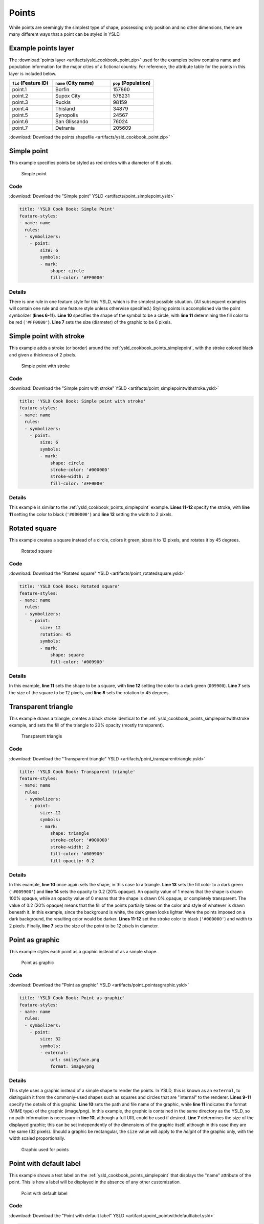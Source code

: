 .. _ysld_cookbook.points:

Points
======

While points are seemingly the simplest type of shape, possessing only position and no other dimensions, there are many different ways that a point can be styled in YSLD.

.. _ysld_cookbook_points_attributes:

Example points layer
--------------------

The :download:`points layer <artifacts/ysld_cookbook_point.zip>` used for the examples below contains name and population information for the major cities of a fictional country. For reference, the attribute table for the points in this layer is included below.

.. list-table::
   :widths: 30 40 30
   :header-rows: 1

   * - ``fid`` (Feature ID)
     - ``name`` (City name)
     - ``pop`` (Population)
   * - point.1
     - Borfin
     - 157860
   * - point.2
     - Supox City
     - 578231
   * - point.3
     - Ruckis
     - 98159
   * - point.4
     - Thisland
     - 34879
   * - point.5
     - Synopolis
     - 24567
   * - point.6
     - San Glissando
     - 76024
   * - point.7
     - Detrania
     - 205609

:download:`Download the points shapefile <artifacts/ysld_cookbook_point.zip>`

.. _ysld_cookbook_points_simplepoint:

Simple point
------------

This example specifies points be styled as red circles with a diameter of 6 pixels.

.. figure:: ../../sld/cookbook/images/point_simplepoint.png

   Simple point
   
Code
~~~~

:download:`Download the "Simple point" YSLD <artifacts/point_simplepoint.ysld>`

.. code-block:: yaml

  title: 'YSLD Cook Book: Simple Point'
  feature-styles:
  - name: name
    rules:
    - symbolizers:
      - point:
          size: 6
          symbols:
          - mark:
              shape: circle
              fill-color: '#FF0000'

Details
~~~~~~~

There is one rule in one feature style for this YSLD, which is the simplest possible situation. (All subsequent examples will contain one rule and one feature style unless otherwise specified.)  Styling points is accomplished via the point symbolizer (**lines 6-11**). **Line 10** specifies the shape of the symbol to be a circle, with **line 11** determining the fill color to be red (``'#FF0000'``). **Line 7** sets the size (diameter) of the graphic to be 6 pixels.


.. _ysld_cookbook_points_simplepointwithstroke:

Simple point with stroke
------------------------

This example adds a stroke (or border) around the :ref:`ysld_cookbook_points_simplepoint`, with the stroke colored black and given a thickness of 2 pixels.

.. figure:: ../../sld/cookbook/images/point_simplepointwithstroke.png

   Simple point with stroke

Code
~~~~

:download:`Download the "Simple point with stroke" YSLD <artifacts/point_simplepointwithstroke.ysld>`

.. code-block:: yaml

  title: 'YSLD Cook Book: Simple point with stroke'
  feature-styles:
  - name: name
    rules:
    - symbolizers:
      - point:
          size: 6
          symbols:
          - mark:
              shape: circle
              stroke-color: '#000000'
              stroke-width: 2
              fill-color: '#FF0000'

Details
~~~~~~~

This example is similar to the :ref:`ysld_cookbook_points_simplepoint` example. **Lines 11-12** specify the stroke, with **line 11** setting the color to black (``'#000000'``) and **line 12** setting the width to 2 pixels.


Rotated square
--------------

This example creates a square instead of a circle, colors it green, sizes it to 12 pixels, and rotates it by 45 degrees.

.. figure:: ../../sld/cookbook/images/point_rotatedsquare.png

   Rotated square

Code
~~~~

:download:`Download the "Rotated square" YSLD <artifacts/point_rotatedsquare.ysld>`

.. code-block:: yaml

  title: 'YSLD Cook Book: Rotated square'
  feature-styles:
  - name: name
    rules:
    - symbolizers:
      - point:
          size: 12
          rotation: 45
          symbols:
          - mark:
              shape: square
              fill-color: '#009900'

Details
~~~~~~~

In this example, **line 11** sets the shape to be a square, with **line 12** setting the color to a dark green (``009900``). **Line 7** sets the size of the square to be 12 pixels, and **line 8** sets the rotation to 45 degrees.


Transparent triangle
--------------------

This example draws a triangle, creates a black stroke identical to the :ref:`ysld_cookbook_points_simplepointwithstroke` example, and sets the fill of the triangle to 20% opacity (mostly transparent).

.. figure:: ../../sld/cookbook/images/point_transparenttriangle.png

   Transparent triangle

Code
~~~~   

:download:`Download the "Transparent triangle" YSLD <artifacts/point_transparenttriangle.ysld>`

.. code-block:: yaml

  title: 'YSLD Cook Book: Transparent triangle'
  feature-styles:
  - name: name
    rules:
    - symbolizers:
      - point:
          size: 12
          symbols:
          - mark:
              shape: triangle
              stroke-color: '#000000'
              stroke-width: 2
              fill-color: '#009900'
              fill-opacity: 0.2

Details
~~~~~~~

In this example, **line 10** once again sets the shape, in this case to a triangle. **Line 13** sets the fill color to a dark green (``'#009900'``) and **line 14** sets the opacity to 0.2 (20% opaque). An opacity value of 1 means that the shape is drawn 100% opaque, while an opacity value of 0 means that the shape is drawn 0% opaque, or completely transparent. The value of 0.2 (20% opaque) means that the fill of the points partially takes on the color and style of whatever is drawn beneath it. In this example, since the background is white, the dark green looks lighter. Were the points imposed on a dark background, the resulting color would be darker. **Lines 11-12** set the stroke color to black (``'#000000'``) and width to 2 pixels. Finally, **line 7** sets the size of the point to be 12 pixels in diameter.

Point as graphic
----------------

This example styles each point as a graphic instead of as a simple shape.

.. figure:: ../../sld/cookbook/images/point_pointasgraphic.png

   Point as graphic

Code
~~~~

:download:`Download the "Point as graphic" YSLD <artifacts/point_pointasgraphic.ysld>`

.. code-block:: yaml

  title: 'YSLD Cook Book: Point as graphic'
  feature-styles:
  - name: name
    rules:
    - symbolizers:
      - point:
          size: 32
          symbols:
          - external:
              url: smileyface.png
              format: image/png

Details
~~~~~~~

This style uses a graphic instead of a simple shape to render the points. In YSLD, this is known as an ``external``, to distinguish it from the commonly-used shapes such as squares and circles that are "internal" to the renderer. **Lines 9-11** specify the details of this graphic. **Line 10** sets the path and file name of the graphic, while **line 11** indicates the format (MIME type) of the graphic (image/png). In this example, the graphic is contained in the same directory as the YSLD, so no path information is necessary in **line 10**,  although a full URL could be used if desired. **Line 7** determines the size of the displayed graphic; this can be set independently of the dimensions of the graphic itself, although in this case they are the same (32 pixels). Should a graphic be rectangular, the ``size`` value will apply to the *height* of the graphic only, with the width scaled proportionally.

.. figure:: ../../sld/cookbook/images/smileyface.png

   Graphic used for points

.. _ysld_cookbook_points_pointwithdefaultlabel:

Point with default label
------------------------

This example shows a text label on the :ref:`ysld_cookbook_points_simplepoint` that displays the "name" attribute of the point. This is how a label will be displayed in the absence of any other customization.

.. figure:: ../../sld/cookbook/images/point_pointwithdefaultlabel.png

   Point with default label

Code
~~~~

:download:`Download the "Point with default label" YSLD <artifacts/point_pointwithdefaultlabel.ysld>`

.. code-block:: yaml

  title: 'YSLD Cook Book: Point with default label'
  feature-styles:
  - name: name
    rules:
    - symbolizers:
      - point:
          size: 6
          symbols:
          - mark:
              shape: circle
              fill-color: '#FF0000'
      - text:
          label: ${name}
          fill-color: '#000000'
          font-family: Serif
          font-size: 10
          font-style: normal
          font-weight: normal
          placement: point

Details
~~~~~~~

**Lines 2-11**, which contain the point symbolizer, are identical to the :ref:`ysld_cookbook_points_simplepoint` example above. The label is set in the text symbolizer on **lines 12-19**. **Line 13** determines what text to display in the label, which in this case is the value of the "name" attribute. (Refer to the attribute table in the :ref:`ysld_cookbook_points_attributes` section if necessary.)  **Line 15** sets the text color. All other details about the label are set to the renderer default, which here is Times New Roman font, font color black, and font size of 10 pixels. The bottom left of the label is aligned with the center of the point.


.. _ysld_cookbook_points_pointwithstyledlabel:

Point with styled label
-----------------------

This example improves the label style from the :ref:`ysld_cookbook_points_pointwithdefaultlabel` example by centering the label above the point and providing a different font name and size.

.. figure:: ../../sld/cookbook/images/point_pointwithstyledlabel.png

   Point with styled label

Code
~~~~   

:download:`Download the "Point with styled label" YSLD <artifacts/point_pointwithstyledlabel.ysld>`

.. code-block:: yaml

  title: 'YSLD Cook Book: Point with styled label'
  feature-styles:
  - name: name
    rules:
    - symbolizers:
      - point:
          size: 6
          symbols:
          - mark:
              shape: circle
              fill-color: '#FF0000'
      - text:
          label: ${name}
          fill-color: '#000000'
          font-family: Arial
          font-size: 12
          font-style: normal
          font-weight: bold
          placement: point
          anchor: [0.5,0.0]
          displacement: [0,5]

Details
~~~~~~~

In this example, **lines 2-11** are identical to the :ref:`ysld_cookbook_points_simplepoint` example above. The ``<TextSymbolizer>`` on **lines 12-21** contains many more details about the label styling than the previous example, :ref:`ysld_cookbook_points_pointwithdefaultlabel`. **Line 13** once again specifies the "name" attribute as text to display. **Lines 15-18** set the font information:  **line 15** sets the font family to be "Arial", **line 16** sets the font size to 12, **line 17** sets the font style to "normal" (as opposed to "italic" or "oblique"), and **line 18** sets the font weight to "bold" (as opposed to "normal"). **Lines 19-21** determine the placement of the label relative to the point. The ``anchor`` (**line 20**) sets the point of intersection between the label and point, which here sets the point to be centered (0.5) horizontally axis and bottom aligned (0.0) vertically with the label. There is also ``displacement`` (**line 21**), which sets the offset of the label relative to the line, which in this case is 0 pixels horizontally and 5 pixels vertically . Finally, **line 14** sets the font color of the label to black (``'#000000'``).

The result is a centered bold label placed slightly above each point.



Point with rotated label
------------------------

This example builds on the previous example, :ref:`ysld_cookbook_points_pointwithstyledlabel`, by rotating the label by 45 degrees, positioning the labels farther away from the points, and changing the color of the label to purple.

.. figure:: ../../sld/cookbook/images/point_pointwithrotatedlabel.png

   Point with rotated label

Code
~~~~

:download:`Download the "Point with rotated label" YSLD <artifacts/point_pointwithrotatedlabel.ysld>`

.. code-block:: yaml

  title: 'YSLD Cook Book: Point with rotated label'
  feature-styles:
  - name: name
    rules:
    - symbolizers:
      - point:
          size: 6
          symbols:
          - mark:
              shape: circle
              fill-color: '#FF0000'
      - text:
          label: ${name}
          fill-color: '#990099'
          font-family: Arial
          font-size: 12
          font-style: normal
          font-weight: bold
          placement: point
          anchor: [0.5,0.0]
          displacement: [0,25]
          rotation: -45

Details
~~~~~~~

This example is similar to the :ref:`ysld_cookbook_points_pointwithstyledlabel`, but there are three important differences. **Line 21** specifies 25 pixels of vertical displacement. **Line 22** specifies a rotation of "-45" or 45 degrees counter-clockwise. (Rotation values increase clockwise, which is why the value is negative.)  Finally, **line 14** sets the font color to be a shade of purple (``'#99099'``).

Note that the displacement takes effect before the rotation during rendering, so in this example, the 25 pixel vertical displacement is itself rotated 45 degrees.


Attribute-based point
---------------------

This example alters the size of the symbol based on the value of the population ("pop") attribute. 

.. figure:: ../../sld/cookbook/images/point_attributebasedpoint.png

   Attribute-based point
   
Code
~~~~

:download:`Download the "Attribute-based point" YSLD <artifacts/point_attribute.ysld>`

.. code-block:: yaml

  title: 'YSLD Cook Book: Attribute-based point'
  feature-styles:
  - name: name
    rules:
    - name: SmallPop
      title: 1 to 50000
      filter: ${pop < '50000'}
      symbolizers:
      - point:
          size: 8
          symbols:
          - mark:
              shape: circle
              fill-color: '#0033CC'
    - name: MediumPop
      title: 50000 to 100000
      filter: ${pop >= '50000' AND pop < '100000'}
      symbolizers:
      - point:
          size: 12
          symbols:
          - mark:
              shape: circle
              fill-color: '#0033CC'
    - name: LargePop
      title: Greater than 100000
      filter: ${pop >= '100000'}
      symbolizers:
      - point:
          size: 16
          symbols:
          - mark:
              shape: circle
              fill-color: '#0033CC'

Details
~~~~~~~
   
.. note:: Refer to the :ref:`ysld_cookbook_points_attributes` to see the attributes for this data. This example has eschewed labels in order to simplify the style, but you can refer to the example :ref:`ysld_cookbook_points_pointwithstyledlabel` to see which attributes correspond to which points.

This style contains three rules. Each rule varies the style based on the value of the population ("pop") attribute for each point, with smaller values yielding a smaller circle, and larger values yielding a larger circle.

The three rules are designed as follows:

.. list-table::
   :widths: 20 30 30 20
   :header-rows: 1

   * - Rule order
     - Rule name
     - Population (``pop``)
     - Size
   * - 1
     - SmallPop
     - Less than 50,000
     - 8
   * - 2
     - MediumPop
     - 50,000 to 100,000
     - 12
   * - 3
     - LargePop
     - Greater than 100,000
     - 16

The order of the rules does not matter in this case, since each shape is only rendered by a single rule.

The first rule, on **lines 5-14**, specifies the styling of those points whose population attribute is less than 50,000. **Line 7** sets this filter, denoting the attribute ("pop") to be "less than" the value of 50,000. The symbol is a circle (**line 13**), the color is dark blue (``'#0033CC'``, on **line 15**), and the size is 8 pixels in diameter (**line 18**). 

The second rule, on **lines 15-24**, specifies a style for points whose population attribute is greater than or equal to 50,000 and less than 100,000. The population filter is set on **line 17**. This filter specifies two criteria instead of one: a "greater than or equal to" and a "less than" filter. These criteria are joined by ``AND``, which mandates that both filters need to be true for the rule to be applicable. The size of the graphic is set to 12 pixels on **line 20**. All other styling directives are identical to the first rule.

The third rule, on **lines 25-34**, specifies a style for points whose population attribute is greater than or equal to 100,000. The population filter is set on **line 27**, and the only other difference is the size of the circle, which in this rule (**line 30**) is 16 pixels.

The result of this style is that cities with larger populations have larger points.


Zoom-based point
----------------

This example alters the style of the points at different zoom levels.

.. figure:: ../../sld/cookbook/images/point_zoombasedpointlarge.png

   Zoom-based point: Zoomed in

.. figure:: ../../sld/cookbook/images/point_zoombasedpointmedium.png
   
   Zoom-based point: Partially zoomed

.. figure:: ../../sld/cookbook/images/point_zoombasedpointsmall.png
   
   Zoom-based point: Zoomed out

   
Code
~~~~

:download:`Download the "Zoom-based point" YSLD <artifacts/point_zoom.ysld>`

.. code-block:: yaml

  title: 'YSLD Cook Book: Zoom-based point'
  feature-styles:
  - name: name
    rules:
    - name: Large
      scale: [min,1.6e8]
      symbolizers:
      - point:
          size: 12
          symbols:
          - mark:
              shape: circle
              fill-color: '#CC3300'
    - name: Medium
      scale: [1.6e8,3.2e8]
      symbolizers:
      - point:
          size: 8
          symbols:
          - mark:
              shape: circle
              fill-color: '#CC3300'
    - name: Small
      scale: [3.2e8,max]
      symbolizers:
      - point:
          size: 4
          symbols:
          - mark:
              shape: circle
              fill-color: '#CC3300'

Details
~~~~~~~

It is often desirable to make shapes larger at higher zoom levels when creating a natural-looking map. This example styles the points to vary in size based on the zoom level (or more accurately, scale denominator). Scale denominators refer to the scale of the map. A scale denominator of 10,000 means the map has a scale of 1:10,000 in the units of the map projection.

.. note:: Determining the appropriate scale denominators (zoom levels) to use is beyond the scope of this example.

This style contains three rules. The three rules are designed as follows:

.. list-table::
   :widths: 25 25 25 25 
   :header-rows: 1

   * - Rule order
     - Rule name
     - Scale denominator
     - Point size
   * - 1
     - Large
     - 1:160,000,000 or less
     - 12
   * - 2
     - Medium
     - 1:160,000,000 to 1:320,000,000
     - 8
   * - 3
     - Small
     - Greater than 1:320,000,000
     - 4

The order of these rules does not matter since the scales denominated in each rule do not overlap.

The first rule (**lines 5-13**) is for the smallest scale denominator, corresponding to when the view is "zoomed in". The scale rule is set on **line 6**, so that the rule will apply to any map with a scale denominator of 160,000,000 or less. The rule draws a circle (**line 12**), colored red (``#CC3300`` on **line 13**) with a size of 12 pixels (**line 9**).

The second rule (**lines 14-22**) is the intermediate scale denominator, corresponding to when the view is "partially zoomed". The scale rules is set on **line 15**, so that the rule will apply to any map with a scale denominator between 160,000,000 and 320,000,000. (The lower bound is inclusive and the upper bound is exclusive, so a zoom level of exactly 320,000,000 would *not* apply here.)  Aside from the scale, the only difference between this rule and the first is the size of the symbol, which is set to 8 pixels on **line 18**.

The third rule (**lines 23-31**) is the largest scale denominator, corresponding to when the map is "zoomed out". The scale rule is set on **line 24**, so that the rule will apply to any map with a scale denominator of 320,000,000 or more. Again, the only other difference between this rule and the others is the size of the symbol, which is set to 4 pixels on **line 27**.

The result of this style is that points are drawn larger as one zooms in and smaller as one zooms out.

